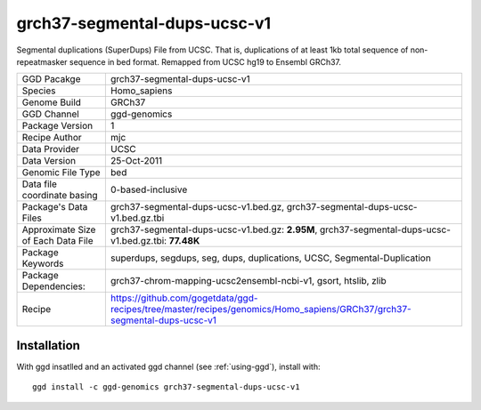 .. _`grch37-segmental-dups-ucsc-v1`:

grch37-segmental-dups-ucsc-v1
=============================

|downloads|

Segmental duplications (SuperDups) File from UCSC. That is, duplications of at least 1kb total sequence of non-repeatmasker sequence in bed format. Remapped from UCSC hg19 to Ensembl GRCh37.

================================== ====================================
GGD Pacakge                        grch37-segmental-dups-ucsc-v1 
Species                            Homo_sapiens
Genome Build                       GRCh37
GGD Channel                        ggd-genomics
Package Version                    1
Recipe Author                      mjc 
Data Provider                      UCSC
Data Version                       25-Oct-2011
Genomic File Type                  bed
Data file coordinate basing        0-based-inclusive
Package's Data Files               grch37-segmental-dups-ucsc-v1.bed.gz, grch37-segmental-dups-ucsc-v1.bed.gz.tbi
Approximate Size of Each Data File grch37-segmental-dups-ucsc-v1.bed.gz: **2.95M**, grch37-segmental-dups-ucsc-v1.bed.gz.tbi: **77.48K**
Package Keywords                   superdups, segdups, seg, dups, duplications, UCSC, Segmental-Duplication
Package Dependencies:              grch37-chrom-mapping-ucsc2ensembl-ncbi-v1, gsort, htslib, zlib
Recipe                             https://github.com/gogetdata/ggd-recipes/tree/master/recipes/genomics/Homo_sapiens/GRCh37/grch37-segmental-dups-ucsc-v1
================================== ====================================



Installation
------------

.. highlight: bash

With ggd insatlled and an activated ggd channel (see :ref:`using-ggd`), install with::

   ggd install -c ggd-genomics grch37-segmental-dups-ucsc-v1

.. |downloads| image:: https://anaconda.org/ggd-genomics/grch37-segmental-dups-ucsc-v1/badges/downloads.svg
               :target: https://anaconda.org/ggd-genomics/grch37-segmental-dups-ucsc-v1